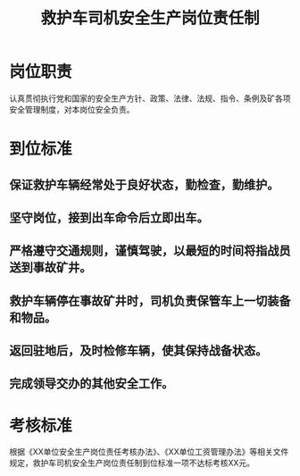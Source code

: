 :PROPERTIES:
:ID:       aad6d972-ac5d-4067-9500-b4cd9a7db502
:END:
#+title: 救护车司机安全生产岗位责任制
* 岗位职责
认真贯彻执行党和国家的安全生产方针、政策、法律、法规、指令、条例及矿各项安全管理制度，对本岗位安全负责。
* 到位标准
** 保证救护车辆经常处于良好状态，勤检查，勤维护。
** 坚守岗位，接到出车命令后立即出车。
** 严格遵守交通规则，谨慎驾驶，以最短的时间将指战员送到事故矿井。
** 救护车辆停在事故矿井时，司机负责保管车上一切装备和物品。
** 返回驻地后，及时检修车辆，使其保持战备状态。
** 完成领导交办的其他安全工作。
* 考核标准
根据《XX单位安全生产岗位责任考核办法》、《XX单位工资管理办法》等相关文件规定，救护车司机安全生产岗位责任制到位标准一项不达标考核XX元。
